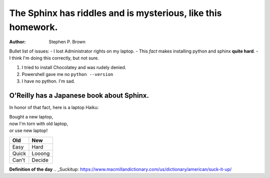 =============================================================
The Sphinx has riddles and is mysterious, like this homework.
=============================================================
:Author:
   Stephen P. Brown
   
Bullet list of issues:
- I lost Administrator rights on my laptop.
- This *fact* makes installing python and sphinx **quite hard**.
- I think I'm doing this correctly, but not sure.

1. I tried to install Chocolatey and was rudely denied.
2. Powershell gave me no ``python --version``
3. I have no python. I'm sad.

O'Reilly has a Japanese book about Sphinx.
------------------------------------------
In honor of that fact, here is a laptop Haiku:

| Bought a new laptop,
| now I'm torn with old laptop,
| or use new laptop!

+----------+----------+
| Old      |   New    |
+==========+==========+
| Easy     |  Hard    |
+----------+----------+
| Quick    +  Looong  +
+----------+----------+
| Can't    |  Decide  |
+----------+----------+

**Definition of the day**
.. _Suckitup: https://www.macmillandictionary.com/us/dictionary/american/suck-it-up/

.. Totally Tortured

